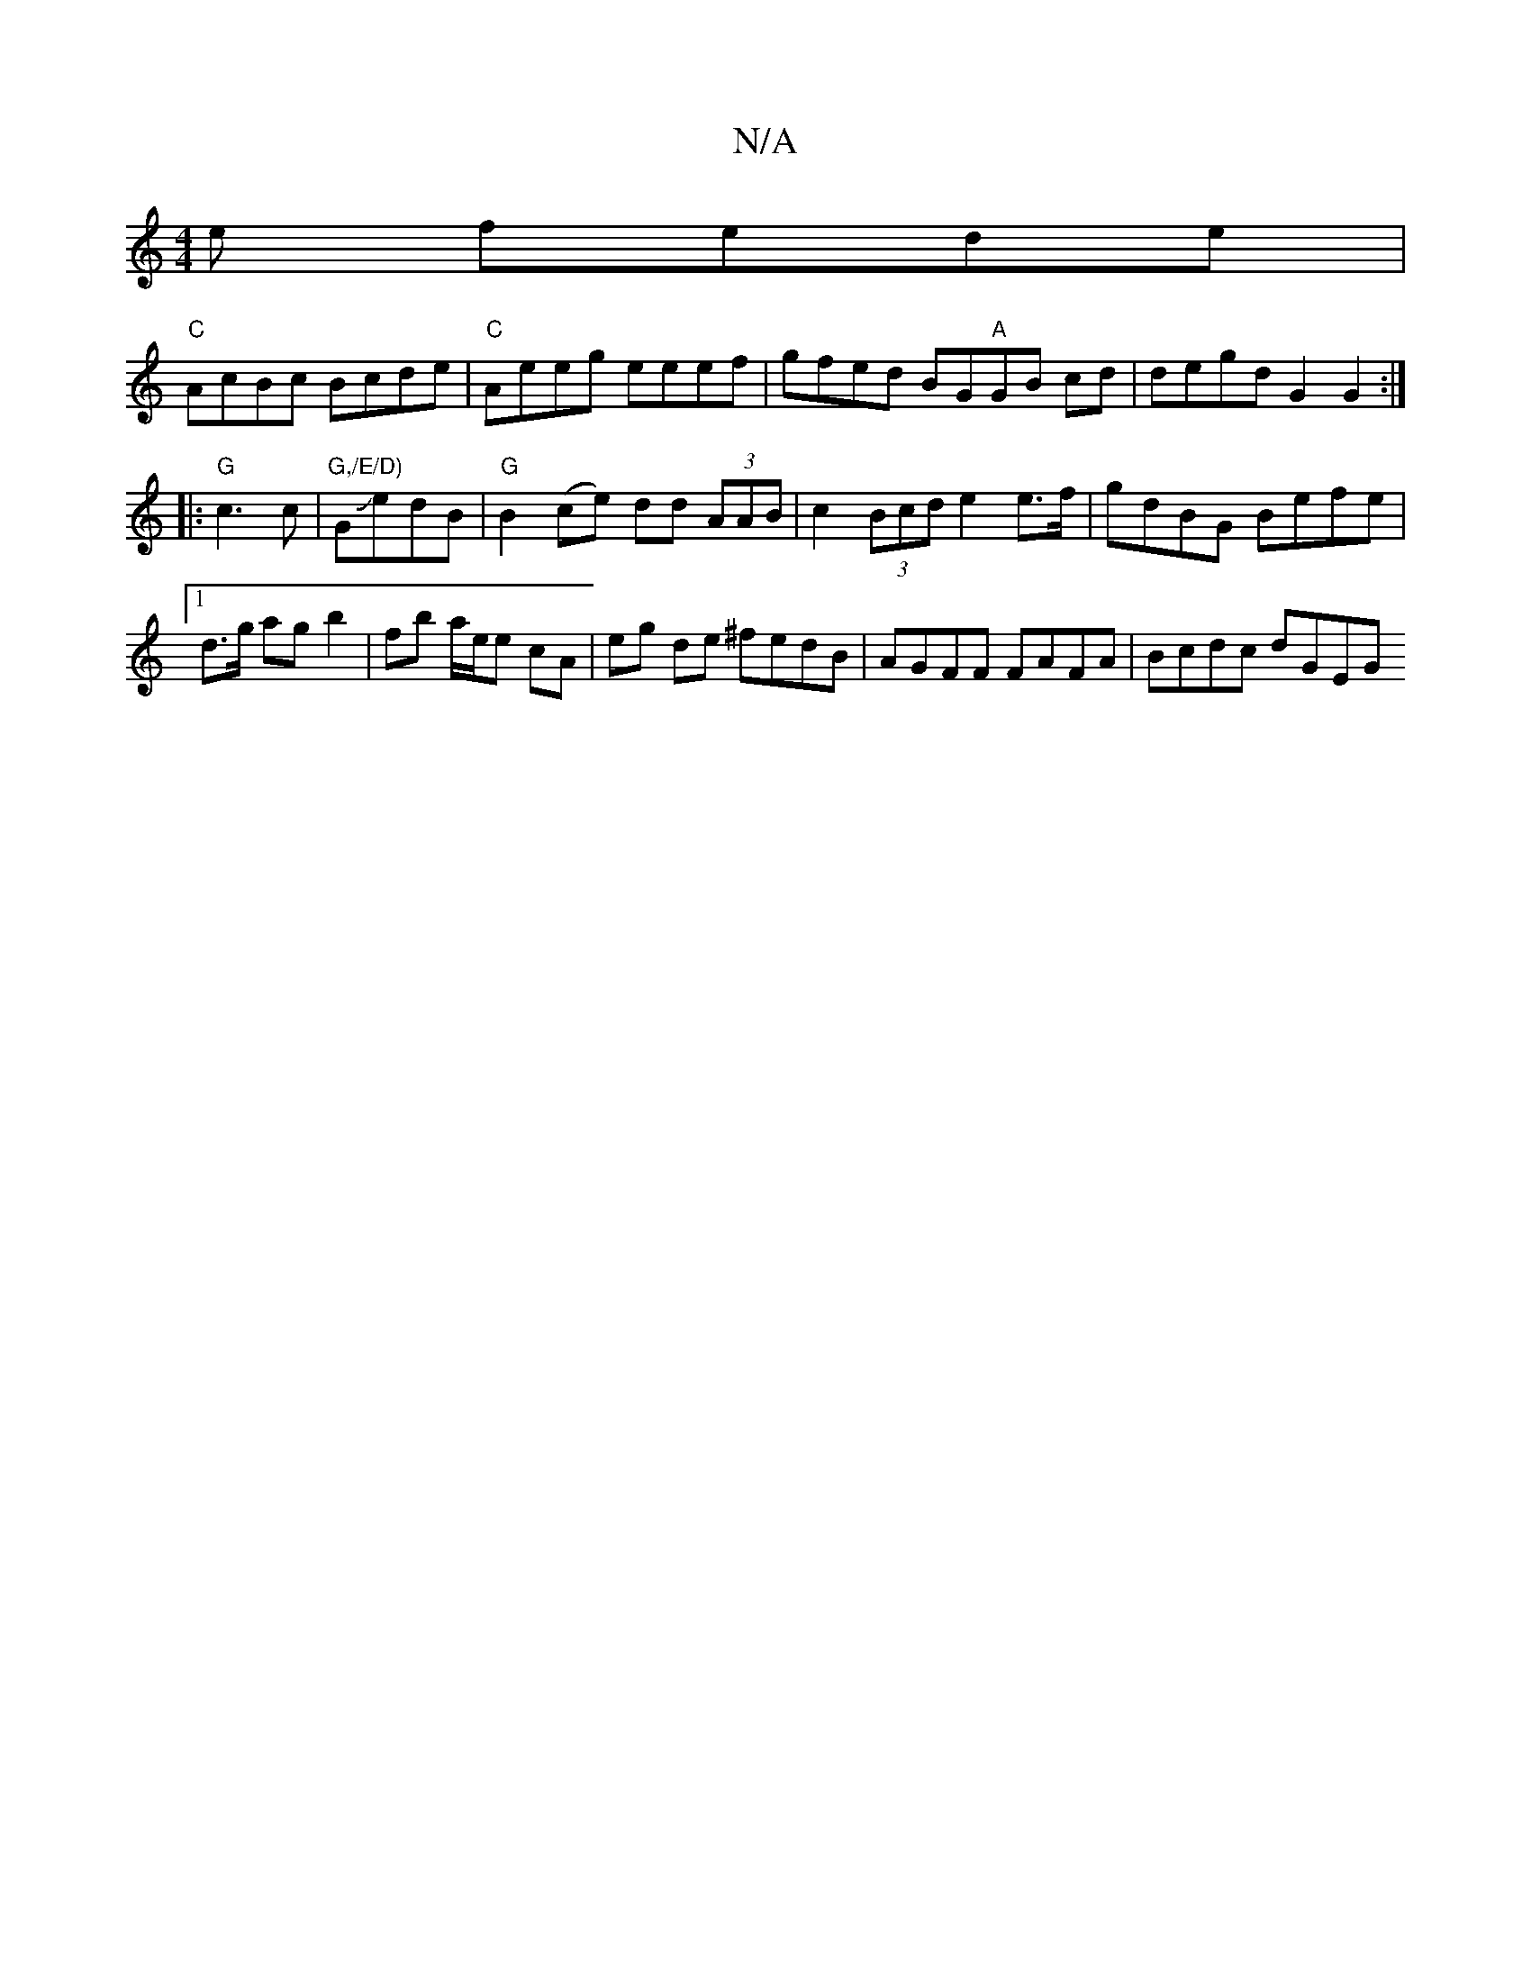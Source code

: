 X:1
T:N/A
M:4/4
R:N/A
K:Cmajor
e fede|
"C"AcBc Bcde|"C"Aeeg eeef | gfed BG"A"GB cd|degd G2 G2:|
|: "G"c3 c|"G,/E/D)"GJe-dB|"G"B2 (ce) dd (3AAB|c2(3Bcd e2 e>f | gdBG Befe |[1 d>g ag b2 | fb a/e/e cA | eg de ^fedB|AGFF FAFA|Bcdc dGEG